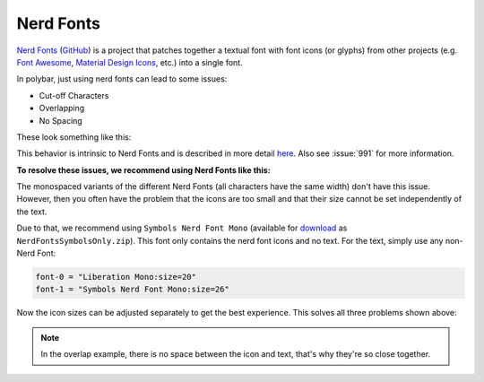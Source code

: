 Nerd Fonts
==========

`Nerd Fonts <https://www.nerdfonts.com/>`_ (`GitHub
<https://github.com/ryanoasis/nerd-fonts/>`_) is a project that patches
together a textual font with font icons (or glyphs) from other projects (e.g.
`Font Awesome <https://github.com/FortAwesome/Font-Awesome>`_, `Material Design
Icons <https://github.com/Templarian/MaterialDesign>`_, etc.) into a single
font.

In polybar, just using nerd fonts can lead to some issues:

* Cut-off Characters
* Overlapping
* No Spacing

These look something like this:

.. image:: /_static/nerd-fonts/bad.png
   :alt: Showcase of the three issues listed above.

This behavior is intrinsic to Nerd Fonts and is described in more detail `here
<https://github.com/ryanoasis/nerd-fonts/issues/442#issuecomment-1263358904>`_.
Also see :issue:`991` for more information.

**To resolve these issues, we recommend using Nerd Fonts like this:**

The monospaced variants of the different Nerd Fonts (all characters have the
same width) don't have this issue.
However, then you often have the problem that the icons are too small and that
their size cannot be set independently of the text.

Due to that, we recommend using ``Symbols Nerd Font Mono`` (available for
`download <https://github.com/ryanoasis/nerd-fonts/releases/>`_ as
``NerdFontsSymbolsOnly.zip``).
This font only contains the nerd font icons and no text.
For the text, simply use any non-Nerd Font:

.. code-block:: ini

  font-0 = "Liberation Mono:size=20"
  font-1 = "Symbols Nerd Font Mono:size=26"

Now the icon sizes can be adjusted separately to get the best experience.
This solves all three problems shown above:

.. image:: /_static/nerd-fonts/good.png
   :alt: The same config as in the previous screenshot but using ``Symbols Nerd
         Font Mono`` for the font icons

.. note::

   In the overlap example, there is no space between the icon and text, that's
   why they're so close together.
